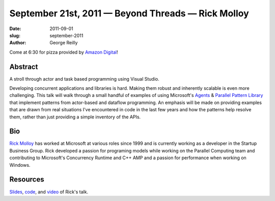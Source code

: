 September 21st, 2011 — Beyond Threads — Rick Molloy
###################################################

:date: 2011-09-01
:slug: september-2011
:author: George Reilly

Come at 6:30 for pizza provided by `Amazon Digital <http://www.amazon.com/>`_!

Abstract
~~~~~~~~

A stroll through actor and task based programming using Visual Studio.

Developing concurrent applications and libraries is hard.
Making them robust and inherently scalable is even more challenging.
This talk will walk through a small handful of examples of using Microsoft's
`Agents <http://msdn.microsoft.com/en-us/library/dd492627(VS.100).aspx>`_
& `Parallel Pattern Library <http://msdn.microsoft.com/en-us/library/dd492418(VS.100).aspx>`_
that implement patterns from actor-based and dataflow programming.
An emphasis will be made on providing examples that are drawn from real situations
I've encountered in code in the last few years
and how the patterns help resolve them,
rather than just providing a simple inventory of the APIs.

Bio
~~~

`Rick Molloy <http://parallelroads.wordpress.com/>`_ has worked at
Microsoft at various roles since 1999
and is currently working as a developer in the Startup Business Group.
Rick developed a passion for programing models while working on the Parallel Computing team and
contributing to Microsoft's Concurrency Runtime and C++ AMP
and a passion for performance when working on Windows.

Resources
~~~~~~~~~

`Slides </static/talks/2011/beyondthreads-rickmolloy-2011-09-21.pptx>`_,
`code </static/talks/2011/beyondthreads-code-rickmolloy-2011-09-21.zip>`_,
and `video <http://www.vimeo.com/29672551>`_ of Rick's talk.
